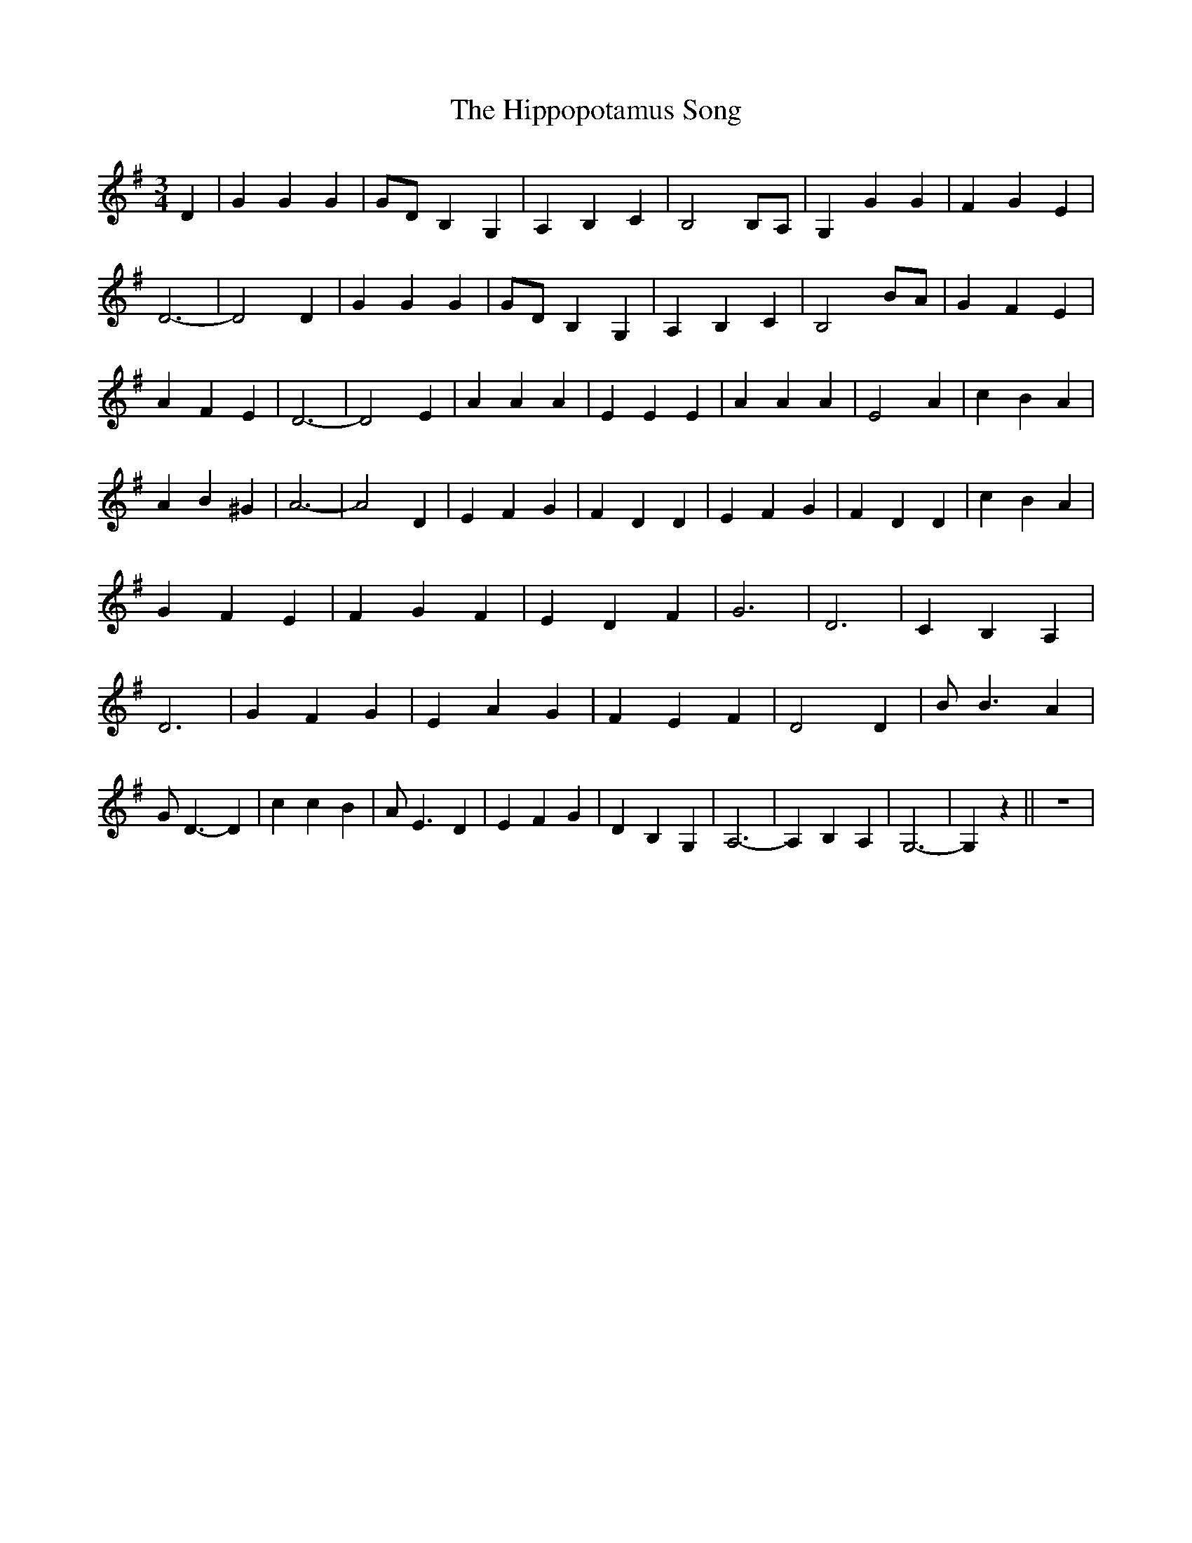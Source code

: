 % Generated more or less automatically by swtoabc by Erich Rickheit KSC
X:1
T:The Hippopotamus Song
M:3/4
L:1/4
K:G
 D| G G G| G/2D/2 B, G,| A, B, C| B,2 B,/2A,/2| G, G G| F G E| D3-|\
 D2 D| G G G| G/2D/2 B, G,| A, B, C| B,2 B/2A/2| G F E| A F E| D3-|\
 D2 E| A A A| E E E| A A A| E2 A| c B A| A B ^G| A3-| A2 D| E F G|\
 F D D| E F G| F D D| c B A| G F E| F- G- F-| E- D- F| G3| D3| C B, A,|\
 D3| G F G| E A G| F E F| D2 D| B/2 B3/2 A| G/2 D3/2- D| c c B| A/2 E3/2 D|\
 E F G| D B, G,| A,3-| A, B, A,| G,3-| G, z|| z3|

